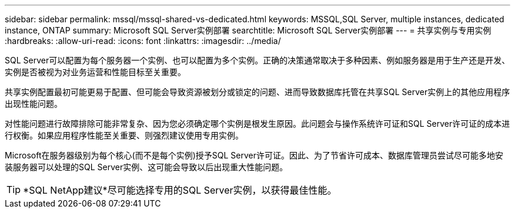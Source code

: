 ---
sidebar: sidebar 
permalink: mssql/mssql-shared-vs-dedicated.html 
keywords: MSSQL,SQL Server, multiple instances, dedicated instance, ONTAP 
summary: Microsoft SQL Server实例部署 
searchtitle: Microsoft SQL Server实例部署 
---
= 共享实例与专用实例
:hardbreaks:
:allow-uri-read: 
:icons: font
:linkattrs: 
:imagesdir: ../media/


[role="lead"]
SQL Server可以配置为每个服务器一个实例、也可以配置为多个实例。正确的决策通常取决于多种因素、例如服务器是用于生产还是开发、实例是否被视为对业务运营和性能目标至关重要。

共享实例配置最初可能更易于配置、但可能会导致资源被划分或锁定的问题、进而导致数据库托管在共享SQL Server实例上的其他应用程序出现性能问题。

对性能问题进行故障排除可能非常复杂、因为您必须确定哪个实例是根发生原因。此问题会与操作系统许可证和SQL Server许可证的成本进行权衡。如果应用程序性能至关重要、则强烈建议使用专用实例。

Microsoft在服务器级别为每个核心(而不是每个实例)授予SQL Server许可证。因此、为了节省许可成本、数据库管理员尝试尽可能多地安装服务器可以处理的SQL Server实例、这可能会导致以后出现重大性能问题。


TIP: *SQL NetApp建议*尽可能选择专用的SQL Server实例，以获得最佳性能。
